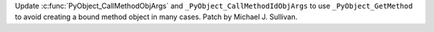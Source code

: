 Update :c:func:`PyObject_CallMethodObjArgs` and ``_PyObject_CallMethodIdObjArgs``
to use ``_PyObject_GetMethod`` to avoid creating a bound method object in many
cases.
Patch by Michael J. Sullivan.
